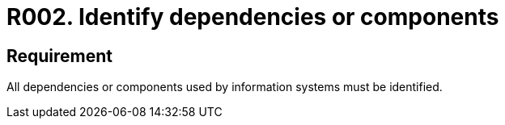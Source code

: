 :slug: rules/002/
:category: assets
:description: This requirement establishes the importance of identifying all dependencies and components used in information systems.
:keywords: Requirement, Security, Dependencies, Components, Identification, System, Rules, Ethical Hacking, Pentesting
:rules: yes
:extended: yes

= R002. Identify dependencies or components

== Requirement

All dependencies or components
used by information systems must be identified.
